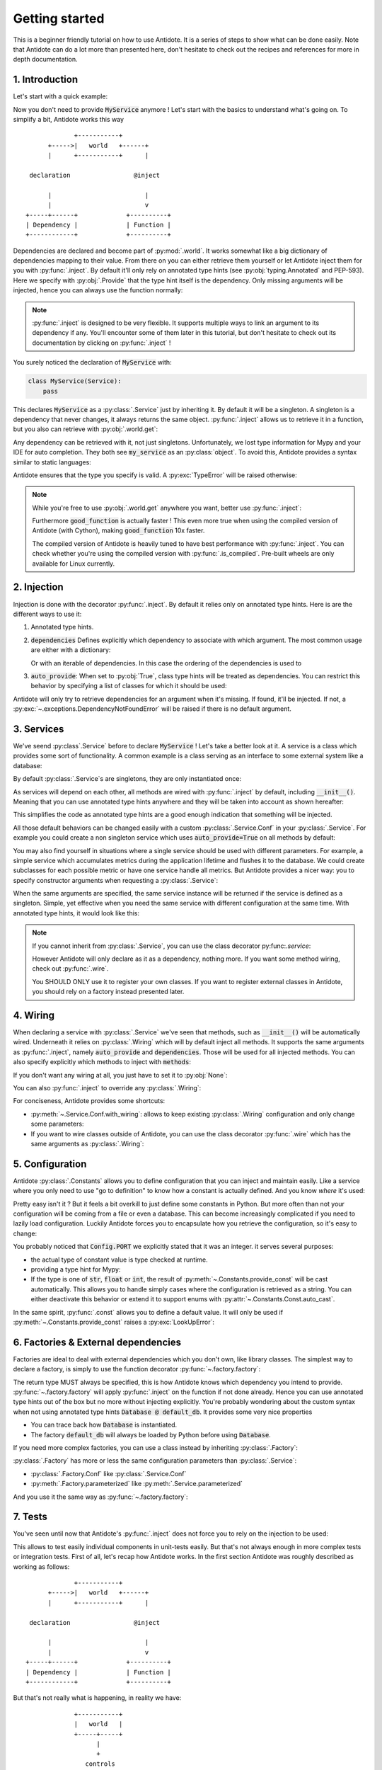 ***************
Getting started
***************

This is a beginner friendly tutorial on how to use Antidote.
It is a series of steps to show what can be done easily. Note that Antidote can do a lot
more than presented here, don't hesitate to check out the recipes and references for
more in depth documentation.



1. Introduction
===============


Let's start with a quick example:

.. testcode:: tutorial_overview

    from antidote import inject, world, Provide, Service

    class MyService(Service):
        pass

    @inject
    def f(service: Provide[MyService]):
        # doing stuff
        return service

.. doctest:: tutorial_overview

    >>> f()
    <MyService object at ...>

Now you don't need to provide :code:`MyService` anymore ! Let's start with the basics to
understand what's going on. To simplify a bit, Antidote works this way ::

                 +-----------+
          +----->|   world   +------+
          |      +-----------+      |

     declaration                 @inject

          |                         |
          |                         v
    +-----+------+             +----------+
    | Dependency |             | Function |
    +------------+             +----------+

Dependencies are declared and become part of :py:mod:`.world`. It works somewhat like a
big dictionary of dependencies mapping to their value. From there on you can either
retrieve them yourself or let Antidote inject them for you with :py:func:`.inject`.
By default it'll only rely on annotated type hints (see :py:obj:`typing.Annotated`
and PEP-593). Here we specify with :py:obj:`.Provide` that the type hint itself is the
dependency. Only missing arguments will be injected, hence you can always use the function
normally:

.. doctest:: tutorial_overview

    >>> f(MyService())
    <MyService object at ...>

.. note::

    :py:func:`.inject` is designed to be very flexible. It supports multiple ways to link
    an argument to its dependency if any. You'll encounter some of them later in this
    tutorial, but don't hesitate to check out its documentation by clicking on
    :py:func:`.inject` !

You surely noticed the declaration of :code:`MyService` with:

.. code-block:: python

    class MyService(Service):
        pass

This declares :code:`MyService` as a :py:class:`.Service` just by inheriting it. By default
it will be a singleton. A singleton is a dependency that never changes, it always returns
the same object. :py:func:`.inject` allows us to retrieve it in a function, but you also
can retrieve with :py:obj:`.world.get`:

.. doctest:: tutorial_overview

    >>> my_service = world.get(MyService)
    >>> my_service
    <MyService object at ...>

Any dependency can be retrieved with it, not just singletons. Unfortunately, we lost type
information for Mypy and your IDE for auto completion. They both see :code:`my_service` as
an :py:class:`object`. To avoid this, Antidote provides a syntax similar to static languages:

.. doctest:: tutorial_overview

    >>> world.get[MyService](MyService)  # Mypy will understand that this returns a MyService
    <MyService object at ...>
    >>> # As `MyService` is redundant here, you can omit it:
    ... world.get[MyService]()
    <MyService object at ...>

Antidote ensures that the type you specify is valid. A :py:exc:`TypeError` will be raised
otherwise:

.. doctest:: tutorial_overview

    >>> world.get[str](MyService)
    Traceback (most recent call last):
      File "<stdin>", line 1, in ?
    TypeError

.. note::

    While you're free to use :py:obj:`.world.get` anywhere you want, better use
    :py:func:`.inject`:

    .. testcode:: tutorial_overview

        @inject
        def good_function(service: Provide[MyService]):
            return service

        def bad_function():
            """
            We're not doing any dependency injection anymore ! We only use Antidote to
            manage dependencies, not more. This makes bad_function() *a lot harder* to
            test !
            """
            service = world.get[MyService]()
            return service

    Furthermore :code:`good_function` is actually faster ! This even more true when using
    the compiled version of Antidote (with Cython), making :code:`good_function` 10x faster.

    The compiled version of Antidote is heavily tuned to have best performance
    with :py:func:`.inject`. You can check whether you're using the compiled version
    with :py:func:`.is_compiled`. Pre-built wheels are only available for Linux currently.



2. Injection
============

Injection is done with the decorator :py:func:`.inject`. By default it relies only on
annotated type hints. Here is are the different ways to use it:

1.  Annotated type hints.

    .. testcode:: tutorial_injection

        from antidote import inject, Service, Provide

        class MyService(Service):
            pass

        @inject
        def f(my_service: Provide[MyService]):
            pass

2.  :code:`dependencies` Defines explicitly which dependency to associate with which
    argument. The most common usage are either with a dictionary:

    .. testcode:: tutorial_injection

        class AnotherService(Service):
            pass

        @inject(dependencies=dict(my_service=MyService, another=AnotherService))
        def f(my_service: MyService, another: AnotherService):
            pass

        # Or more concisely
        @inject(dict(my_service=MyService, another=AnotherService))
        def f(my_service: MyService, another: AnotherService):
            pass

    Or with an iterable of dependencies. In this case the ordering of the dependencies
    is used to

    .. testcode:: tutorial_injection

        # When needed None can be used a placeholder for argument that should be ignored.
        @inject(dependencies=[MyService, AnotherService])
        def f(my_service: MyService, another: AnotherService):
            pass

        # Or more concisely
        @inject([MyService, AnotherService])
        def f(my_service: MyService, another: AnotherService):
            pass

3.  :code:`auto_provide`: When set to :py:obj:`True`, class type hints will be treated
    as dependencies. You can restrict this behavior by specifying a list of classes for
    which it should be used:

    .. testcode:: tutorial_injection

        # Both `my_service` and `another` will be injected
        @inject(auto_provide=True)
        def f(my_service: MyService, another: AnotherService):
            pass

        # argument `another` won't be injected
        @inject(auto_provide=[MyService])
        def f(my_service: MyService, another: AnotherService):
            pass


Antidote will only try to retrieve dependencies for an argument when it's missing. If
found, it'll be injected. If not, a :py:exc:`~.exceptions.DependencyNotFoundError` will
be raised if there is no default argument.



3. Services
===========


We've seend :py:class`.Service` before to declare :code:`MyService` ! Let's take a better
look at it. A service is a class which provides some sort of functionality. A common
example is a class serving as an interface to some external system like a database:

.. testcode:: tutorial_services

    from antidote import inject, Service, Provide

    class Database(Service):
        def __init__(self):
            self.users = [dict(name='Bob')]

    @inject
    def get_user_count(db: Provide[Database]):
        return len(db.users)

    # Or without annotated type hints
    @inject([Database])
    def get_user_count(db: Database):
        return len(db.users)


.. doctest:: tutorial_services

    >>> get_user_count()
    1

By default :py:class:`.Service`\ s are singletons, they are only instantiated once:

.. doctest:: tutorial_services

    >>> from antidote import world
    >>> world.get[Database]() is world.get[Database]()
    True

As services will depend on each other, all methods are wired with :py:func:`.inject`
by default, including :code:`__init__()`. Meaning that you can use annotated type
hints anywhere and they will be taken into account as shown hereafter:

.. testcode:: tutorial_services

    class UserAPI(Service):
        # We didn't need to specify @inject as UserAPI is a Service
        def __init__(self, database: Provide[Database]):
            self.database = database

        def get_user_count(self):
            return len(self.database.users)

.. doctest:: tutorial_services

    >>> from antidote import world
    >>> world.get[UserAPI]().get_user_count()
    1

This simplifies the code as annotated type hints are a good enough indication that
something will be injected.

All those default behaviors can be changed easily with a custom
:py:class:`.Service.Conf` in your :py:class:`.Service`. For example you could create
a non singleton service which uses :code:`auto_provide=True` on all methods by default:

.. testcode:: tutorial_services

    class QueryBuilder(Service):
        __antidote__ = Service.Conf(singleton=False).with_wiring(auto_provide=True)

        def __init__(self, database: Database):
            self.database = database

.. doctest:: tutorial_services

    >>> world.get[QueryBuilder]() is world.get[QueryBuilder]()
    False

You may also find yourself in situations where a single service should be used with
different parameters. For example, a simple service which accumulates metrics
during the application lifetime and flushes it to the database. We could create subclasses
for each possible metric or have one service handle all metrics. But Antidote provides a
nicer way: you to specify constructor arguments when requesting a :py:class:`.Service`:

.. testcode:: tutorial_services

    class MetricAccumulator(Service):
        __antidote__ = Service.Conf(parameters=['name'])

        def __init__(self, name: str, database: Provide[Database]):
            self.name = name
            self._database = database
            self._buffer = []

        @classmethod
        def of(cls, name: str):
            """
            Provides a clean interface with arguments and type hints as parameterized()
            only accepts **kwargs.
            """
            return cls.parameterized(name=name)

        def add(self, value: int):
            self._buffer.append(value)

        def flush(self):
            """flushes buffer to database"""

.. doctest:: tutorial_services

    >>> count_metric = world.get[MetricAccumulator](MetricAccumulator.of('count'))
    >>> count_metric.name
    'count'
    >>> # The same instance is returned because `MetricAccumulator` is defined as a singleton.
    ... count_metric is world.get(MetricAccumulator.of('count'))
    True

When the same arguments are specified, the same service instance will be returned if the
service is defined as a singleton. Simple, yet effective when you need the same service
with different configuration at the same time. With annotated type hints, it would look
like this:


.. testcode:: tutorial_services

    from typing import Annotated
    # from typing_extensions import Annotated # Python < 3.9

    from antidote import Get

    CountMetricAccumulator = Annotated[MetricAccumulator,
                                       Get(MetricAccumulator.of('count'))]

    @inject
    def f(count_metric: CountMetricAccumulator):
        pass

    # Or without annotated type hints. Here we're passing a list of dependencies, so
    # its mapped to the arguments through their position.
    @inject([MetricAccumulator.of('count')])
    def f(count_metric: MetricAccumulator):
        pass

.. note::

    If you cannot inherit from :py:class:`.Service`, you can use the class decorator
    py:func:`.service`:

    .. doctest:: tutorial_services_alternative

        >>> from antidote import service, world
        >>> @service
        ... class Database:
        ...     pass
        >>> world.get[Database]()
        <Database ...>

    However Antidote will only declare as it as a dependency, nothing more. If you want
    some method wiring, check out :py:func:`.wire`.

    You SHOULD ONLY use it to register your own classes. If you want to register external
    classes in Antidote, you should rely on a factory instead presented later.



4. Wiring
=========


When declaring a service with :py:class:`.Service` we've seen that methods, such
as :code:`__init__()` will be automatically wired. Underneath it relies on :py:class:`.Wiring`
which will by default inject all methods. It supports the same arguments as :py:func:`.inject`,
namely :code:`auto_provide` and :code:`dependencies`. Those will be used
for all injected methods. You can also specify explicitly which methods to inject with
:code:`methods`:

.. testcode:: tutorial_wiring

    from antidote import Service, Wiring, Provide

    class Database:
        pass

    class PostgreSQL(Database, Service):
        pass

    class MySQL(Database, Service):
        pass

    class CustomWiring(Service):
        # Only get_host() will be injected. By default, all methods are.
        __antidote__ = Service.Conf(wiring=Wiring(methods=['load_db'],
                                                  auto_provide=[PostgreSQL]))

        def load_db(self, mysql: Provide[MySQL], postgres: PostgreSQL) -> Database:
            return postgres

.. doctest:: tutorial_wiring

    >>> from antidote import world
    >>> world.get[CustomWiring]().load_db()
    <PostgreSQL ...>

If you don't want any wiring at all, you just have to set it to :py:obj:`None`:

.. testcode:: tutorial_wiring

    class NoWiring(Service):
        # No wiring, nothing will be injected not even annotated type hints.
        __antidote__ = Service.Conf(wiring=None)

You can also :py:func:`.inject` to override any :py:class:`.Wiring`:

.. testcode:: tutorial_wiring

    from antidote import inject

    class MultiWiring(Service):
        __antidote__ = Service.Conf(wiring=Wiring(dependencies=dict(db=PostgreSQL)))

        def __init__(self, db: Database):
            self.db = db

        def load_db(self, db: Database) -> Database:
            return db

        # Wiring will not override any injection made explicitly.
        @inject(dict(db=MySQL))
        def load_different_db(self, db: Database) -> Database:
            return db

.. doctest:: tutorial_wiring

    >>> x = world.get[MultiWiring]()
    >>> x.db == x.load_db()
    True
    >>> x.load_different_db()
    <MySQL ...>

For conciseness, Antidote provides some shortcuts:

-   :py:meth:`~.Service.Conf.with_wiring`: allows to keep existing :py:class:`.Wiring`
    configuration and only change some parameters:

    .. testcode:: tutorial_wiring

        class AutoProvidedWiring(Service):
            __antidote__ = Service.Conf().with_wiring(auto_provide=True)

            def __init__(self, db: PostgreSQL):
                self.db = db

    .. doctest:: tutorial_wiring

        >>> world.get[AutoProvidedWiring]().db
        <PostgreSQL ...>

-   If you want to wire classes outside of Antidote, you can use the class decorator
    :py:func:`.wire` which has the same arguments as :py:class:`.Wiring`:

    .. testcode:: tutorial_wiring

        from antidote import wire

        @wire
        class DatabaseUser:
            def load_db(self, db: Provide[PostgreSQL]):
                return db

    .. doctest:: tutorial_wiring

        >>> DatabaseUser().load_db() is world.get[PostgreSQL]()
        True



5. Configuration
================


Antidote :py:class:`.Constants` allows you to define configuration that you can inject
and maintain easily. Like a service where you only need to use "go to definition" to know
how a constant is actually defined. And you know *where* it's used:

.. testcode:: tutorial_conf

    from typing import Annotated
    # from typing_extensions import Annotated # Python < 3.9

    from antidote import Constants, inject, const, Get

    class Config(Constants):
        PORT = const[int](3000)
        DOMAIN = const('example.com')  # type is not required

    @inject
    def absolute_url(path: str,
                     domain: Annotated[str, Get(Config.DOMAIN)],
                     port: Annotated[int, Get(Config.PORT)]):
        return f"https://{domain}:{port}{path}"

    # Or without any annotated type hints.
    # Here None is simply a placeholder, nothing will be injected.
    @inject([None, Config.DOMAIN, Config.PORT])
    def absolute_url(path: str, domain: str, port: int):
        return f"https://{domain}:{port}{path}"

.. doctest:: tutorial_conf

    >>> absolute_url("/user/1")
    'https://example.com:3000/user/1'
    >>> absolute_url('/dog/2', port=80)
    'https://example.com:80/dog/2'
    >>> # For easier testing you can also use a Config instance directly
    ... Config().DOMAIN
    'example.com'

Pretty easy isn't it ? But it feels a bit overkill to just define some constants in Python.
But more often than not your configuration will be coming from a file or even a database.
This can become increasingly complicated if you need to lazily load configuration. Luckily
Antidote forces you to encapsulate how you retrieve the configuration, so it's easy to change:

.. testcode:: tutorial_conf

    class Config(Constants):
        PORT = const[int]('port')
        DOMAIN = const('domain')

        def __init__(self):
            # Load configuration from somewhere. Config will only be instantiated if
            # necessary.
            self._data = dict(domain='example.com', port='80')

        def provide_const(self, name: str, arg: str):
            # Only called when needed.
            return self._data[arg]

.. doctest:: tutorial_conf

    >>> from antidote import world
    >>> world.get(Config.PORT)
    80
    >>> Config().DOMAIN
    'example.com'

You probably noticed that :code:`Config.PORT` we explicitly stated that it was an integer.
it serves several purposes:

-   the actual type of constant value is type checked at runtime.

    .. doctest:: tutorial_conf

        >>> class InvalidConf(Constants):
        ...     WRONG_TYPE = const[Constants]('test')
        >>> InvalidConf().WRONG_TYPE
        Traceback (most recent call last):
          File "<stdin>", line 1, in ?
        TypeError

-   providing a type hint for Mypy:

    .. doctest:: tutorial_conf

        >>> Config().PORT  # treated as an `int` by Mypy
        80
        >>> world.get(Config.PORT)  # same
        80

-   If the type is one of :code:`str`, :code:`float` or :code:`int`, the result of
    :py:meth:`~.Constants.provide_const` will be cast automatically. This allows you to handle
    simply cases where the configuration is retrieved as a string. You can either
    deactivate this behavior or extend it to support enums with
    :py:attr:`~.Constants.Const.auto_cast`.

In the same spirit, :py:func:`.const` allows you to define a default value. It will
only be used if :py:meth:`~.Constants.provide_const` raises a :py:exc:`LookUpError`:

.. testcode:: tutorial_conf

    class Config(Constants):
        PORT = const[int]('port', default=80)
        DOMAIN = const('domain')

        def __init__(self):
            self._data = dict(domain='example.com')

        def provide_const(self, name: str, arg: str):
            return self._data[arg]

.. doctest:: tutorial_conf

    >>> world.get(Config.PORT)
    80
    >>> Config().DOMAIN
    'example.com'



6. Factories & External dependencies
====================================


Factories are ideal to deal with external dependencies which you don't own,
like library classes. The simplest way to declare a factory, is simply to use the function
decorator :py:func:`~.factory.factory`:

.. testcode:: tutorial_factory

    from typing import Annotated
    # from typing_extensions import Annotated # Python < 3.9

    from antidote import factory, inject, From, Constants, const, Get


    class Config(Constants):
        URL = const[str]('localhost:5432')

    # Suppose we don't own the class code, hence we can't define it as a Service
    class Database:
        def __init__(self, url: str):
            self.url = url


    @factory
    def default_db(url: Annotated[str, Get(Config.URL)]) -> Database:
        return Database(url)

    @inject
    def f(db: Annotated[Database, From(default_db)]) -> Database:
        return db

    # Or without annotated type hints
    @factory
    @inject([Config.URL])
    def default_db(url: str) -> Database:
        return Database(url)

    @inject([Database @ default_db])
    def f(db: Database) -> Database:
        return db

.. doctest:: tutorial_factory

    >>> from antidote import world
    >>> f()
    <Database ...>
    >>> world.get[Database](Database @ default_db)
    <Database ...>


The return type MUST always be specified, this is how Antidote knows which dependency you
intend to provide. :py:func:`~.factory.factory` will apply :py:func:`.inject` on the function if not
done already. Hence you can use annotated type hints out of the box but no more without
injecting explicitly. You're probably wondering about the custom syntax when not using
annotated type hints :code:`Database @ default_db`. It provides some very nice properties

- You can trace back how :code:`Database` is instantiated.
- The factory :code:`default_db` will always be loaded by Python before using
  :code:`Database`.

If you need more complex factories, you can use a class instead by inheriting :py:class:`.Factory`:

.. testcode:: tutorial_factory

    from antidote import Factory

    class Database:
        def __init__(self, url: str):
            self.url = url

    class DefaultDB(Factory):
        def __init__(self, url: Annotated[str, Get(Config.URL)]):
            self.url = url

        # Will be called to instantiate Database
        def __call__(self) -> Database:
            return Database(self.url)

:py:class:`.Factory` has more or less the same configuration parameters than :py:class:`.Service`:

- :py:class:`.Factory.Conf` like :py:class:`.Service.Conf`
- :py:meth:`.Factory.parameterized` like :py:meth:`.Service.parameterized`

And you use it the same way as :py:func:`~.factory.factory`:

.. doctest:: tutorial_factory

    >>> world.get[Database](Database @ DefaultDB)
    <Database ...>


7. Tests
========


You've seen until now that Antidote's :py:func:`.inject` does not force you to rely on
the injection to be used:

.. testcode:: tutorial_test

    from antidote import Service, inject, Provide

    class MyService(Service):
        pass

    @inject
    def f(my_service: Provide[MyService]) -> MyService:
        return my_service

    # injected
    f()

    # manual override
    f(MyService())
    f(my_service=MyService())

This allows to test easily individual components in unit-tests easily. But that's not always
enough in more complex tests or integration tests. First of all, let's recap how Antidote
works. In the first section Antidote was roughly described as working as follows::

                 +-----------+
          +----->|   world   +------+
          |      +-----------+      |

     declaration                 @inject

          |                         |
          |                         v
    +-----+------+             +----------+
    | Dependency |             | Function |
    +------------+             +----------+

But that's not really what is happening, in reality we have::

                 +-----------+
                 |   world   |
                 +-----+-----+
                       |
                       +
                    controls
                       +
                       |
                       v
                +------+------+
          +---->+  container  +-----+
          |     +-------------+     |
          +                         +
     declaration                 @inject
          +                         +
          |                         |
    +-----+------+                  v
    | Dependency |             +----+-----+
    +------------+             | Function |
                               +----------+


The container handles all of the state of Antidote such as singletons. The good news is
that :py:mod:`.world` does provide to you the tools to control it in :py:mod:`.world.test`.
Allowing you to override dependencies or test in isolated environments. The most important
one is :py:func:`.world.test.clone`. It'll keep all of your dependency declarations and
isolate you from the outside world:

.. doctest:: tutorial_test

    >>> from antidote import world
    >>> with world.test.clone():
    ...     # This works as expected !
    ...     my_service = f()
    >>> # but it's isolated from the rest, so you don't have the same instance
    ... my_service is world.get(MyService)
    False


It'll also :py:func:`.world.freeze` the local world, meaning that no new dependencies
cannot be added. After all you want to test your existing dependencies not create new ones.

.. doctest:: tutorial_test

    >>> with world.test.clone():
    ...     class NewService(Service):
    ...         pass
    Traceback (most recent call last):
      File "<stdin>", line 1, in ?
    FrozenWorldError

.. note::

    To test new dependencies, you should use :py:func:`.world.test.new` instead:

    .. doctest:: tutorial_test

        >>> with world.test.new():
        ...     class NewService(Service):
        ...         pass
        ...     world.get[NewService]()
        <NewService ...>
        >>> world.get[NewService]()
        Traceback (most recent call last):
          File "<stdin>", line 1, in ?
        DependencyNotFoundError


To change dependencies, you need to use :py:mod:`.world.test.override`:

.. doctest:: tutorial_test

    >>> with world.test.clone():
    ...     world.test.override.singleton(MyService, 'dummy')
    ...     f()
    'dummy'

:py:mod:`.world.test.override` exposes three ways to override dependencies:

-   :py:func:`~.world.test.override.singleton`

    .. doctest:: tutorial_test

        >>> # Use either world.test.override or override directly
        ... from antidote.world.test import override
        >>> with world.test.clone():
        ...     override.singleton(MyService, 'dummy')
        ...     # Can be redefined
        ...     override.singleton(MyService, 'dummy')
        ...     # Multiple dependencies can be declared with a dict
        ...     override.singleton({MyService: 'dummy'})
        ...     f()
        'dummy'

-   :py:func:`~.world.test.override.factory`

    .. doctest:: tutorial_test

        >>> with world.test.clone():
        ...     @override.factory()
        ...     def override_my_service() -> MyService:
        ...         return 'dummy'
        ...     # Can be redefined and will remove any existing instance
        ...     # (if singleton for example)
        ...     @override.factory()
        ...     def override_my_service() -> MyService:
        ...         return 'dummy'
        ...     f()
        'dummy'

-   :py:func:`~.world.test.override.provider`

    .. doctest:: tutorial_test

        >>> from antidote.core import DependencyValue
        >>> with world.test.clone():
        ...     @override.provider()
        ...     def dummy_provider(dependency):
        ...         if dependency is MyService:
        ...             return DependencyValue('dummy')
        ...     f()
        'dummy'

    The decorated function will be called each time a dependency is needed. If it can be
    provided it should be returned wrapped by a :py:class:`~.core.DependencyValue` which also
    defines whether the dependency value is a singleton or not.

    .. warning::

        Beware of :py:func:`~.world.test.override.provider`, it can conflict with
        :py:func:`~.world.test.override.factory` and :py:func:`~.world.test.override.singleton`.
        Dependencies declared with :py:func:`~.world.test.override.singleton` will hide
        :py:func:`~.world.test.override.provider`. And :py:func:`~.world.test.override.provider`
        will hide :py:func:`~.world.test.override.factory`.

        Moreover it won't appear in :py:func:`.world.debug`.

:py:func:`.world.test.clone` will not keep any existing singleton by default, but you may change
it:

.. doctest:: tutorial_test

    >>> my_service = world.get[MyService]()
    >>> with world.test.clone():
    ...     my_service is world.get[MyService]()
    False
    >>> with world.test.clone(keep_singletons=True):
    ...     my_service is world.get[MyService]()
    True

.. warning::

    Beware. keeping singletons will re-use the same object:

    .. doctest:: tutorial_test

        >>> world.get[MyService]().marker = 'marker'
        >>> with world.test.clone(keep_singletons=True):
        ...     world.get[MyService]().marker = 'different'
        >>> world.get[MyService]().marker   # We changed the singleton of the outside world.
        'different'

:py:mod:`.world.test` provides additional utilities when extending Antidote or defining abstract
factories / services.



